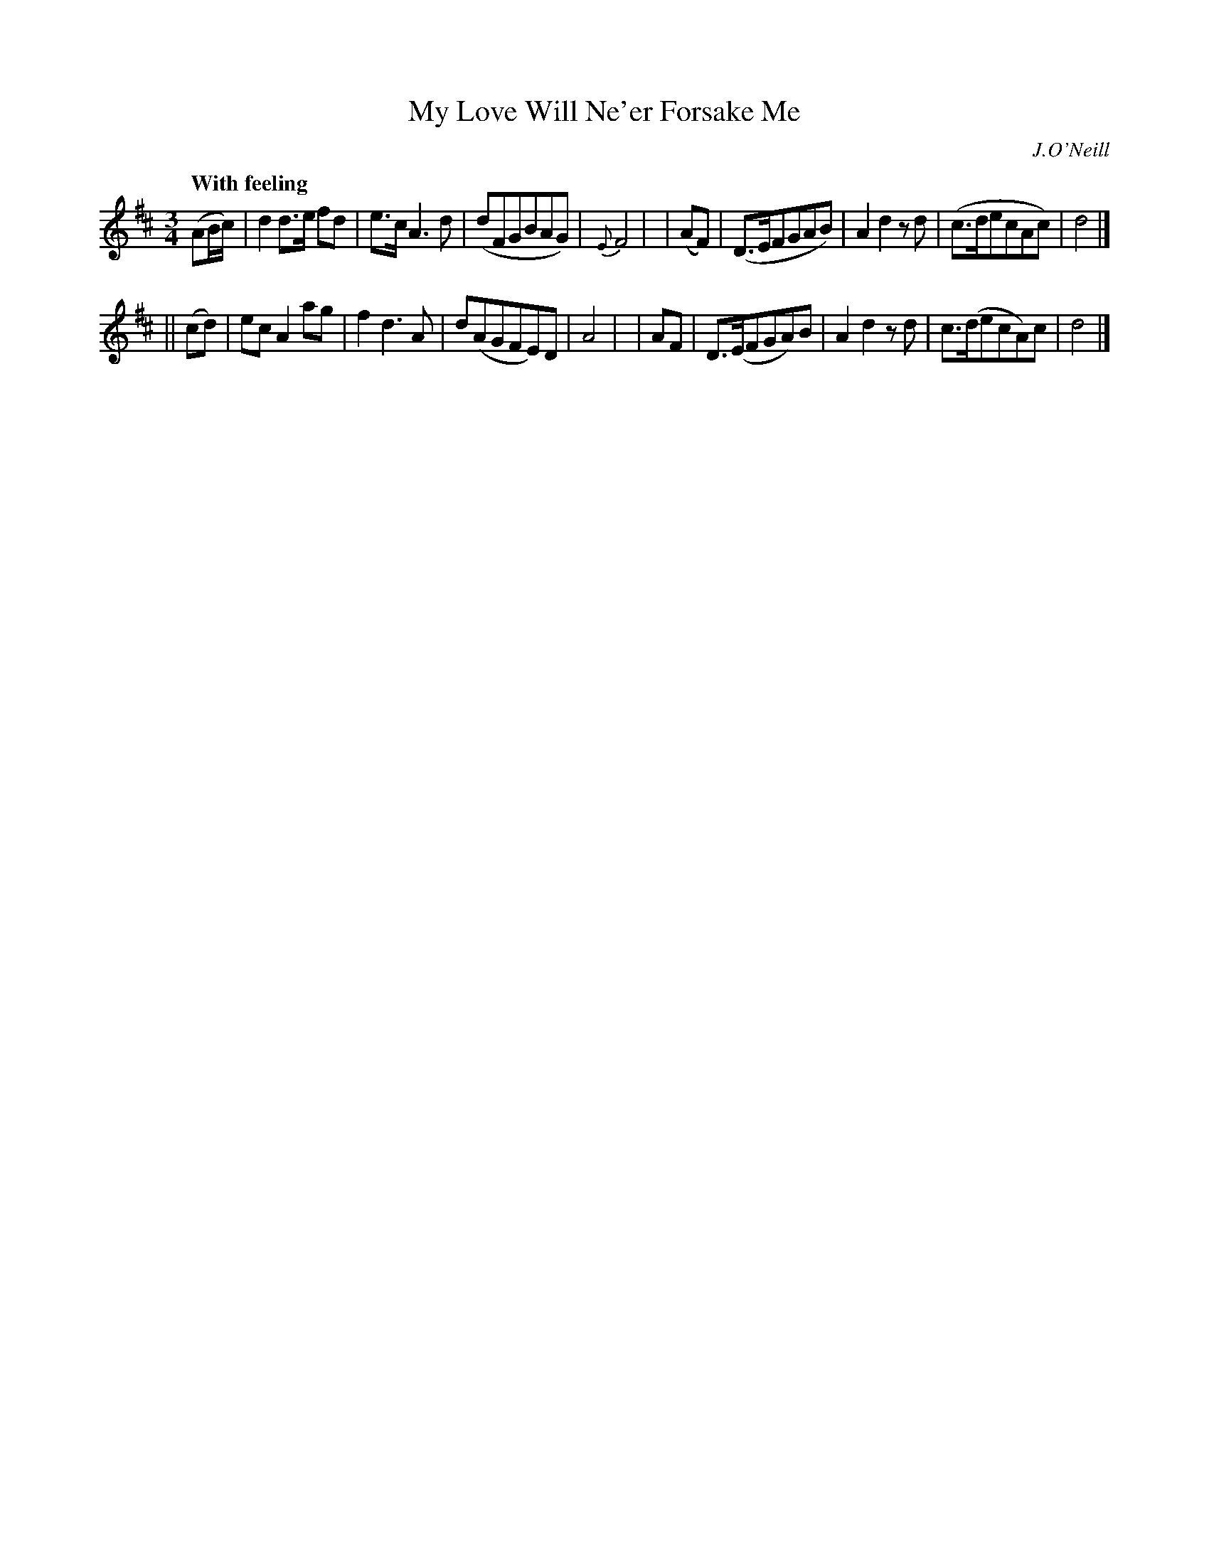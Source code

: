 X: 549
T: My Love Will Ne'er Forsake Me
R: air, waltz
%S: s:2 b:16(8+8)
B: O'Neill's 1850 #549
Q: "With feeling"
O: J.O'Neill
Z: Transcribed by Dave Wooldridge
M: 3/4
L: 1/8
K: D
(AB/c/) | d2 d>e fd | e>c A3 d | (dFGBAG)  | {E}F4 |\
|  (AF) | (D>EFGAB) | A2 d2 zd | (c>decAc) | d4 |]
|| (cd) | ec A2  ag | f2 d3  A | d(AGFE)D  | A4 |\
|   AF  | D>(EFGA)B | A2 d2 zd | c>(decA)c | d4 |]
